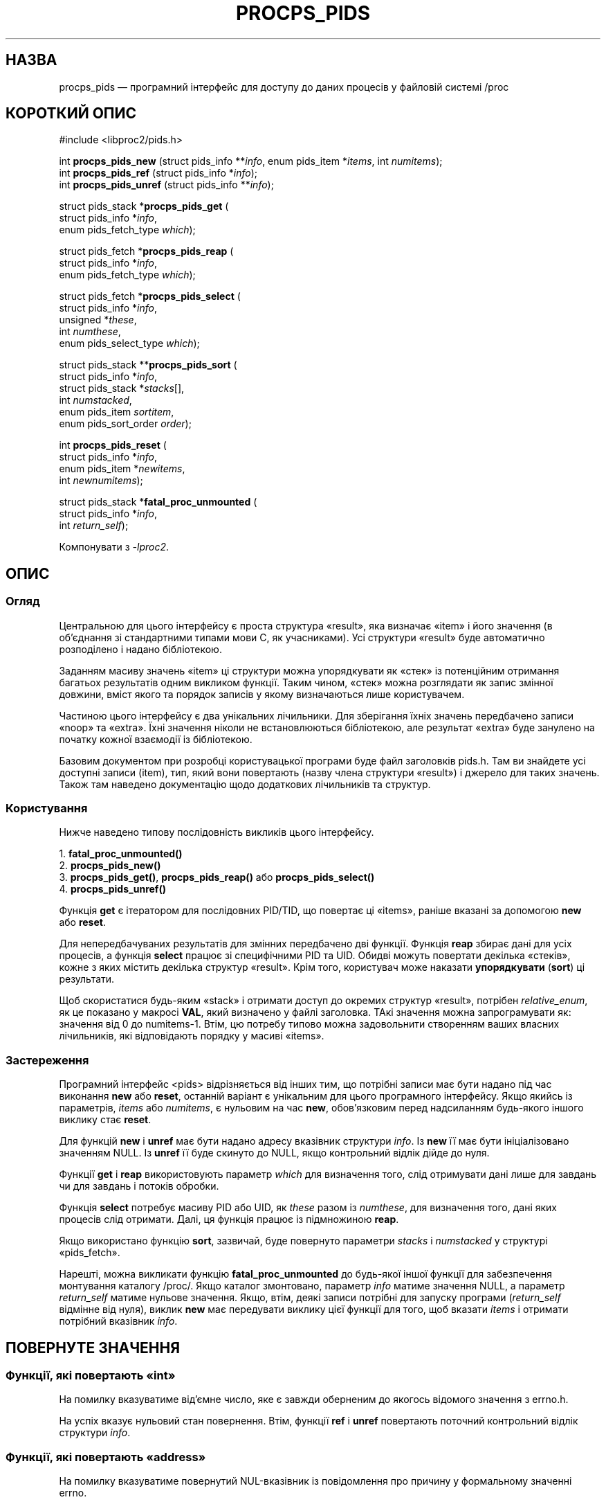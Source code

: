 .\"
.\" Copyright (c) 2020-2023 Jim Warner <james.warner@comcast.net>
.\" Copyright (c) 2020-2023 Craig Small <csmall@dropbear.xyz>
.\"
.\" This manual is free software; you can redistribute it and/or
.\" modify it under the terms of the GNU Lesser General Public
.\" License as published by the Free Software Foundation; either
.\" version 2.1 of the License, or (at your option) any later version.
.\"
.\"
.\"*******************************************************************
.\"
.\" This file was generated with po4a. Translate the source file.
.\"
.\"*******************************************************************
.TH PROCPS_PIDS 3 "серпень 2022 року" libproc2 
.\" Please adjust this date whenever revising the manpage.
.\"
.nh
.SH НАЗВА
procps_pids — програмний інтерфейс для доступу до даних процесів у файловій
системі /proc

.SH "КОРОТКИЙ ОПИС"
.nf
#include <libproc2/pids.h>

int\fB procps_pids_new  \fP (struct pids_info **\fIinfo\fP, enum pids_item *\fIitems\fP, int \fInumitems\fP);
int\fB procps_pids_ref  \fP (struct pids_info  *\fIinfo\fP);
int\fB procps_pids_unref\fP (struct pids_info **\fIinfo\fP);


struct pids_stack *\fBprocps_pids_get\fP (
    struct pids_info *\fIinfo\fP,
    enum pids_fetch_type \fIwhich\fP);

struct pids_fetch *\fBprocps_pids_reap\fP (
    struct pids_info *\fIinfo\fP,
    enum pids_fetch_type \fIwhich\fP);

struct pids_fetch *\fBprocps_pids_select\fP (
    struct pids_info *\fIinfo\fP,
    unsigned *\fIthese\fP,
    int \fInumthese\fP,
    enum pids_select_type \fIwhich\fP);

struct pids_stack **\fBprocps_pids_sort\fP (
    struct pids_info *\fIinfo\fP,
    struct pids_stack *\fIstacks\fP[],
    int \fInumstacked\fP,
    enum pids_item \fIsortitem\fP,
    enum pids_sort_order \fIorder\fP);

int \fBprocps_pids_reset\fP (
    struct pids_info *\fIinfo\fP,
    enum pids_item *\fInewitems\fP,
    int \fInewnumitems\fP);

struct pids_stack *\fBfatal_proc_unmounted\fP (
    struct pids_info *\fIinfo\fP,
    int \fIreturn_self\fP);

.fi

Компонувати з \fI\-lproc2\fP.

.SH ОПИС
.SS Огляд
Центральною для цього інтерфейсу є проста структура «result», яка визначає
«item» і його значення (в об'єднання зі стандартними типами мови C, як
учасниками). Усі структури «result» буде автоматично розподілено і надано
бібліотекою.

Заданням масиву значень «item» ці структури можна упорядкувати як «стек» із
потенційним отримання багатьох результатів одним викликом функції. Таким
чином, «стек» можна розглядати як запис змінної довжини, вміст якого та
порядок записів у якому визначаються лише користувачем.

Частиною цього інтерфейсу є два унікальних лічильники. Для зберігання їхніх
значень передбачено записи «noop» та «extra». Їхні значення ніколи не
встановлюються бібліотекою, але результат «extra» буде занулено на початку
кожної взаємодії із бібліотекою.

Базовим документом при розробці користувацької програми буде файл заголовків
pids.h. Там ви знайдете усі доступні записи (item), тип, який вони
повертають (назву члена структури «result») і джерело для таких
значень. Також там наведено документацію щодо додаткових лічильників та
структур.

.SS Користування
Нижче наведено типову послідовність викликів цього інтерфейсу.

.nf
1. \fBfatal_proc_unmounted()\fP
2. \fBprocps_pids_new()\fP
3. \fBprocps_pids_get()\fP, \fBprocps_pids_reap()\fP або \fBprocps_pids_select()\fP
4. \fBprocps_pids_unref()\fP
.fi

Функція \fBget\fP є ітератором для послідовних PID/TID, що повертає ці «items»,
раніше вказані за допомогою \fBnew\fP або \fBreset\fP.

Для непередбачуваних результатів для змінних передбачено дві
функції. Функція \fBreap\fP збирає дані для усіх процесів, а функція \fBselect\fP
працює зі специфічними PID та UID. Обидві можуть повертати декілька
«стеків», кожне з яких містить декілька структур «result». Крім того,
користувач може наказати \fBупорядкувати\fP (\fBsort\fP) ці результати.

Щоб скористатися будь\-яким «stack» і отримати доступ до окремих структур
«result», потрібен \fIrelative_enum\fP, як це показано у макросі \fBVAL\fP, який
визначено у файлі заголовка. ТАкі значення можна запрограмувати як: значення
від 0 до numitems\-1. Втім, цю потребу типово можна задовольнити створенням
ваших власних лічильників, які відповідають порядку у масиві «items».

.SS Застереження
Програмний інтерфейс <pids> відрізняється від інших тим, що потрібні
записи має бути надано під час виконання \fBnew\fP або \fBreset\fP, останній
варіант є унікальним для цього програмного інтерфейсу. Якщо якийсь із
параметрів, \fIitems\fP або \fInumitems\fP, є нульовим на час \fBnew\fP, обов'язковим
перед надсиланням будь\-якого іншого виклику стає \fBreset\fP.

Для функцій \fBnew\fP і \fBunref\fP має бути надано адресу вказівник структури
\fIinfo\fP. Із \fBnew\fP її має бути ініціалізовано значенням NULL. Із \fBunref\fP її
буде скинуто до NULL, якщо контрольний відлік дійде до нуля.

Функції \fBget\fP і \fBreap\fP використовують параметр \fIwhich\fP для визначення
того, слід отримувати дані лише для завдань чи для завдань і потоків
обробки.

Функція \fBselect\fP потребує масиву PID або UID, як \fIthese\fP разом із
\fInumthese\fP, для визначення того, дані яких процесів слід отримати. Далі, ця
функція працює із підмножиною \fBreap\fP.

Якщо використано функцію \fBsort\fP, зазвичай, буде повернуто параметри
\fIstacks\fP і \fInumstacked\fP у структурі «pids_fetch».

Нарешті, можна викликати функцію \fBfatal_proc_unmounted\fP до будь\-якої іншої
функції для забезпечення монтування каталогу /proc/. Якщо каталог
змонтовано, параметр \fIinfo\fP матиме значення NULL, а параметр \fIreturn_self\fP
матиме нульове значення. Якщо, втім, деякі записи потрібні для запуску
програми (\fIreturn_self\fP відмінне від нуля), виклик \fBnew\fP має передувати
виклику цієї функції для того, щоб вказати \fIitems\fP і отримати потрібний
вказівник \fIinfo\fP.

.SH "ПОВЕРНУТЕ ЗНАЧЕННЯ"
.SS "Функції, які повертають «int»"
На помилку вказуватиме від'ємне число, яке є завжди оберненим до якогось
відомого значення з errno.h.

На успіх вказує нульовий стан повернення. Втім, функції \fBref\fP і \fBunref\fP
повертають поточний контрольний відлік структури \fIinfo\fP.

.SS "Функції, які повертають «address»"
На помилку вказуватиме повернутий NUL\-вказівник із повідомлення про причину
у формальному значенні errno.

На успіх вказує повернення вказівника на іменовану структуру. Втім, якщо
щось переживе виклик \fBfatal_proc_unmounted\fP, NULL завжди буде повернуто,
якщо значенням \fIreturn_self\fP є нуль.

.SH ДІАГНОСТИКА
Щоб полегшити розробку програм, передбачено дві можливості procps\-ng, якими
можна скористатися.

Першою є файл із назвою «libproc.supp», яким можна скористатися при розробці
\fIбагатопотокової\fP програми. Якщо скористатися ним у поєднанні із параметром
valgrind «\-\-suppressions=», можна уникнути виведення попереджень, які
пов'язано із самою бібліотекою procps.

Такі попередження виникають через те, що бібліотека обробляє засновані на
«купі» функції отримання пам'яті у безпечний щодо потоків обробки
спосіб. \fIОднопотокові\fP програми не призводитимуть до появи таких
попереджень.

Друга функція може допомогти забезпечити узгодженість посилань на члени
«result» із очікуваннями бібліотеки. У цій функції передбачено, що наданий
макрос у файлі заголовків буде використано для доступу до значення «result».

Цю можливість можна активувати за допомогою будь\-якого з вказаних нижче
методів, а усі розбіжності буде записано до \fBstderr\fP.

.IP 1) 3
Додайте CFLAGS='\-DXTRA_PROCPS_DEBUG' до будь\-яких інших застосованих у
вашому проєкті параметрів ./configure.

.IP 2) 3
Додайте #include <procps/xtra\-procps\-debug.h> у програму \fIпісля\fP
#include <procps/pids.h>.

.PP
Використання цієї можливості перевірки призводить до суттєвих обчислювальних
витрат. Через це, важливо \fIне\fP вмикати її під час остаточного збирання або
збирання програми для випуску.

.SH "ЗМІННІ СЕРЕДОВИЩА"
Встановлене значення є несуттєвим, достатнього самого факту його
встановлення.

.IP LIBPROC_HIDE_KERNEL
Призведе до приховування потоків обробки ядра, які інакше було б повернуто
викликом \fBprocps_pids_get\fP, \fBprocps_pids_select\fP або \fBprocps_pids_reap\fP.

.SH "ТАКОЖ ПЕРЕГЛЯНЬТЕ"
\fBprocps\fP(3), \fBprocps_misc\fP(3), \fBproc\fP(5).
